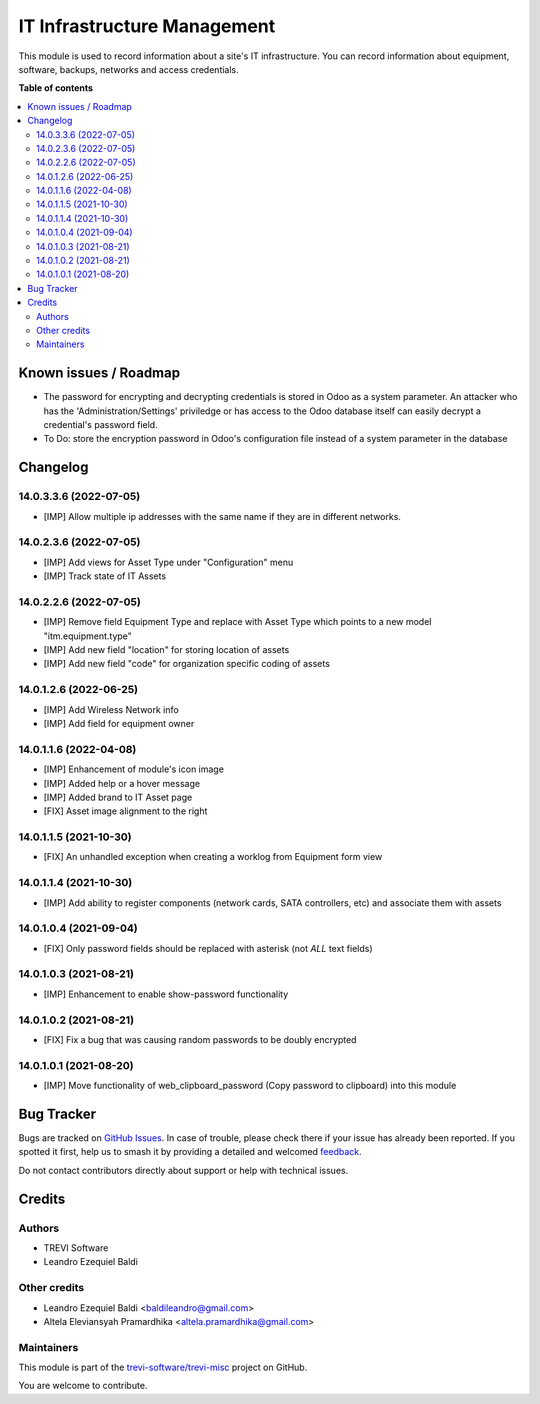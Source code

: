 ============================
IT Infrastructure Management
============================

.. 
   !!!!!!!!!!!!!!!!!!!!!!!!!!!!!!!!!!!!!!!!!!!!!!!!!!!!
   !! This file is generated by oca-gen-addon-readme !!
   !! changes will be overwritten.                   !!
   !!!!!!!!!!!!!!!!!!!!!!!!!!!!!!!!!!!!!!!!!!!!!!!!!!!!
   !! source digest: sha256:6c75b239cd7dec51a0cc7430281f1913492376f6e3347283da1e5d230e31d11e
   !!!!!!!!!!!!!!!!!!!!!!!!!!!!!!!!!!!!!!!!!!!!!!!!!!!!

.. |badge1| image:: https://img.shields.io/badge/maturity-Beta-yellow.png
    :target: https://odoo-community.org/page/development-status
    :alt: Beta
.. |badge2| image:: https://img.shields.io/badge/licence-AGPL--3-blue.png
    :target: http://www.gnu.org/licenses/agpl-3.0-standalone.html
    :alt: License: AGPL-3
.. |badge3| image:: https://img.shields.io/badge/github-trevi--software%2Ftrevi--misc-lightgray.png?logo=github
    :target: https://github.com/trevi-software/trevi-misc/tree/14.0/itm
    :alt: trevi-software/trevi-misc

|badge1| |badge2| |badge3|

This module is used to record information about a site's IT infrastructure. You can record information about equipment, software, backups, networks and access credentials.

**Table of contents**

.. contents::
   :local:

Known issues / Roadmap
======================

* The password for encrypting and decrypting credentials is stored in Odoo as a system parameter. An attacker who has the 'Administration/Settings' priviledge or has access to the Odoo database itself can easily decrypt a credential's password field.
* To Do: store the encryption password in Odoo's configuration file instead of a system parameter in the database

Changelog
=========

14.0.3.3.6 (2022-07-05)
~~~~~~~~~~~~~~~~~~~~~~~
* [IMP] Allow multiple ip addresses with the same name if they are in different networks.

14.0.2.3.6 (2022-07-05)
~~~~~~~~~~~~~~~~~~~~~~~
* [IMP] Add views for Asset Type under "Configuration" menu
* [IMP] Track state of IT Assets

14.0.2.2.6 (2022-07-05)
~~~~~~~~~~~~~~~~~~~~~~~
* [IMP] Remove field Equipment Type and replace with Asset Type which points to a new model "itm.equipment.type"
* [IMP] Add new field "location" for storing location of assets
* [IMP] Add new field "code" for organization specific coding of assets

14.0.1.2.6 (2022-06-25)
~~~~~~~~~~~~~~~~~~~~~~~
* [IMP] Add Wireless Network info
* [IMP] Add field for equipment owner

14.0.1.1.6 (2022-04-08)
~~~~~~~~~~~~~~~~~~~~~~~
* [IMP] Enhancement of module's icon image
* [IMP] Added help or a hover message
* [IMP] Added brand to IT Asset page
* [FIX] Asset image alignment to the right

14.0.1.1.5 (2021-10-30)
~~~~~~~~~~~~~~~~~~~~~~~
* [FIX] An unhandled exception when creating a worklog from Equipment form view

14.0.1.1.4 (2021-10-30)
~~~~~~~~~~~~~~~~~~~~~~~
* [IMP] Add ability to register components (network cards, SATA controllers, etc) and associate them with assets

14.0.1.0.4 (2021-09-04)
~~~~~~~~~~~~~~~~~~~~~~~
* [FIX] Only password fields should be replaced with asterisk (not *ALL* text fields)

14.0.1.0.3 (2021-08-21)
~~~~~~~~~~~~~~~~~~~~~~~
* [IMP] Enhancement to enable show-password functionality

14.0.1.0.2 (2021-08-21)
~~~~~~~~~~~~~~~~~~~~~~~
* [FIX] Fix a bug that was causing random passwords to be doubly encrypted

14.0.1.0.1 (2021-08-20)
~~~~~~~~~~~~~~~~~~~~~~~
* [IMP] Move functionality of web_clipboard_password (Copy password to clipboard) into this module

Bug Tracker
===========

Bugs are tracked on `GitHub Issues <https://github.com/trevi-software/trevi-misc/issues>`_.
In case of trouble, please check there if your issue has already been reported.
If you spotted it first, help us to smash it by providing a detailed and welcomed
`feedback <https://github.com/trevi-software/trevi-misc/issues/new?body=module:%20itm%0Aversion:%2014.0%0A%0A**Steps%20to%20reproduce**%0A-%20...%0A%0A**Current%20behavior**%0A%0A**Expected%20behavior**>`_.

Do not contact contributors directly about support or help with technical issues.

Credits
=======

Authors
~~~~~~~

* TREVI Software
* Leandro Ezequiel Baldi

Other credits
~~~~~~~~~~~~~

* Leandro Ezequiel Baldi <baldileandro@gmail.com>
* Altela Eleviansyah Pramardhika <altela.pramardhika@gmail.com>

Maintainers
~~~~~~~~~~~

This module is part of the `trevi-software/trevi-misc <https://github.com/trevi-software/trevi-misc/tree/14.0/itm>`_ project on GitHub.

You are welcome to contribute.
